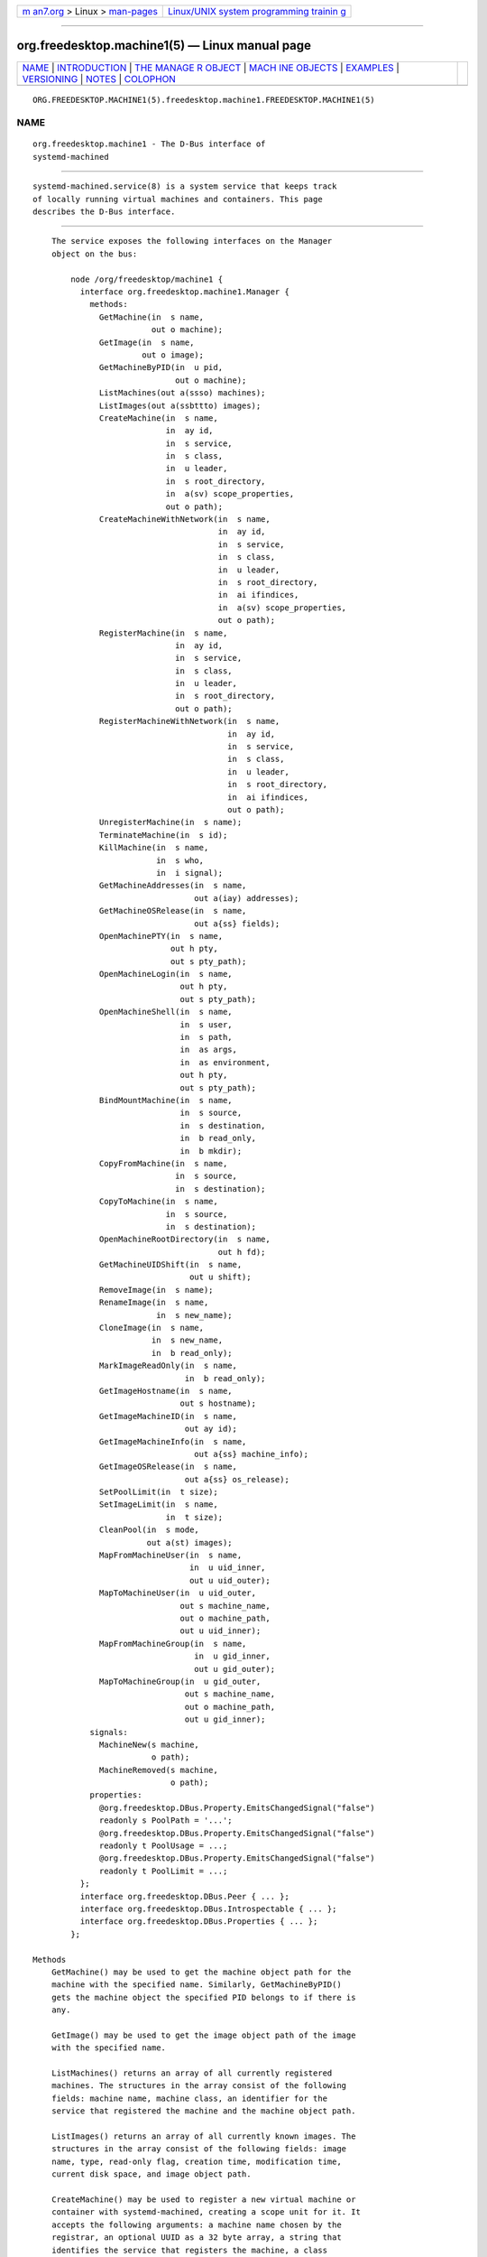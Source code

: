 .. container:: page-top

.. container:: nav-bar

   +----------------------------------+----------------------------------+
   | `m                               | `Linux/UNIX system programming   |
   | an7.org <../../../index.html>`__ | trainin                          |
   | > Linux >                        | g <http://man7.org/training/>`__ |
   | `man-pages <../index.html>`__    |                                  |
   +----------------------------------+----------------------------------+

--------------

org.freedesktop.machine1(5) — Linux manual page
===============================================

+-----------------------------------+-----------------------------------+
| `NAME <#NAME>`__ \|               |                                   |
| `INTRODUCTION <#INTRODUCTION>`__  |                                   |
| \|                                |                                   |
| `THE MANAGE                       |                                   |
| R OBJECT <#THE_MANAGER_OBJECT>`__ |                                   |
| \|                                |                                   |
| `MACH                             |                                   |
| INE OBJECTS <#MACHINE_OBJECTS>`__ |                                   |
| \| `EXAMPLES <#EXAMPLES>`__ \|    |                                   |
| `VERSIONING <#VERSIONING>`__ \|   |                                   |
| `NOTES <#NOTES>`__ \|             |                                   |
| `COLOPHON <#COLOPHON>`__          |                                   |
+-----------------------------------+-----------------------------------+
| .. container:: man-search-box     |                                   |
+-----------------------------------+-----------------------------------+

::

   ORG.FREEDESKTOP.MACHINE1(5).freedesktop.machine1.FREEDESKTOP.MACHINE1(5)

NAME
-------------------------------------------------

::

          org.freedesktop.machine1 - The D-Bus interface of
          systemd-machined


-----------------------------------------------------------------

::

          systemd-machined.service(8) is a system service that keeps track
          of locally running virtual machines and containers. This page
          describes the D-Bus interface.


-----------------------------------------------------------------------------

::

          The service exposes the following interfaces on the Manager
          object on the bus:

              node /org/freedesktop/machine1 {
                interface org.freedesktop.machine1.Manager {
                  methods:
                    GetMachine(in  s name,
                               out o machine);
                    GetImage(in  s name,
                             out o image);
                    GetMachineByPID(in  u pid,
                                    out o machine);
                    ListMachines(out a(ssso) machines);
                    ListImages(out a(ssbttto) images);
                    CreateMachine(in  s name,
                                  in  ay id,
                                  in  s service,
                                  in  s class,
                                  in  u leader,
                                  in  s root_directory,
                                  in  a(sv) scope_properties,
                                  out o path);
                    CreateMachineWithNetwork(in  s name,
                                             in  ay id,
                                             in  s service,
                                             in  s class,
                                             in  u leader,
                                             in  s root_directory,
                                             in  ai ifindices,
                                             in  a(sv) scope_properties,
                                             out o path);
                    RegisterMachine(in  s name,
                                    in  ay id,
                                    in  s service,
                                    in  s class,
                                    in  u leader,
                                    in  s root_directory,
                                    out o path);
                    RegisterMachineWithNetwork(in  s name,
                                               in  ay id,
                                               in  s service,
                                               in  s class,
                                               in  u leader,
                                               in  s root_directory,
                                               in  ai ifindices,
                                               out o path);
                    UnregisterMachine(in  s name);
                    TerminateMachine(in  s id);
                    KillMachine(in  s name,
                                in  s who,
                                in  i signal);
                    GetMachineAddresses(in  s name,
                                        out a(iay) addresses);
                    GetMachineOSRelease(in  s name,
                                        out a{ss} fields);
                    OpenMachinePTY(in  s name,
                                   out h pty,
                                   out s pty_path);
                    OpenMachineLogin(in  s name,
                                     out h pty,
                                     out s pty_path);
                    OpenMachineShell(in  s name,
                                     in  s user,
                                     in  s path,
                                     in  as args,
                                     in  as environment,
                                     out h pty,
                                     out s pty_path);
                    BindMountMachine(in  s name,
                                     in  s source,
                                     in  s destination,
                                     in  b read_only,
                                     in  b mkdir);
                    CopyFromMachine(in  s name,
                                    in  s source,
                                    in  s destination);
                    CopyToMachine(in  s name,
                                  in  s source,
                                  in  s destination);
                    OpenMachineRootDirectory(in  s name,
                                             out h fd);
                    GetMachineUIDShift(in  s name,
                                       out u shift);
                    RemoveImage(in  s name);
                    RenameImage(in  s name,
                                in  s new_name);
                    CloneImage(in  s name,
                               in  s new_name,
                               in  b read_only);
                    MarkImageReadOnly(in  s name,
                                      in  b read_only);
                    GetImageHostname(in  s name,
                                     out s hostname);
                    GetImageMachineID(in  s name,
                                      out ay id);
                    GetImageMachineInfo(in  s name,
                                        out a{ss} machine_info);
                    GetImageOSRelease(in  s name,
                                      out a{ss} os_release);
                    SetPoolLimit(in  t size);
                    SetImageLimit(in  s name,
                                  in  t size);
                    CleanPool(in  s mode,
                              out a(st) images);
                    MapFromMachineUser(in  s name,
                                       in  u uid_inner,
                                       out u uid_outer);
                    MapToMachineUser(in  u uid_outer,
                                     out s machine_name,
                                     out o machine_path,
                                     out u uid_inner);
                    MapFromMachineGroup(in  s name,
                                        in  u gid_inner,
                                        out u gid_outer);
                    MapToMachineGroup(in  u gid_outer,
                                      out s machine_name,
                                      out o machine_path,
                                      out u gid_inner);
                  signals:
                    MachineNew(s machine,
                               o path);
                    MachineRemoved(s machine,
                                   o path);
                  properties:
                    @org.freedesktop.DBus.Property.EmitsChangedSignal("false")
                    readonly s PoolPath = '...';
                    @org.freedesktop.DBus.Property.EmitsChangedSignal("false")
                    readonly t PoolUsage = ...;
                    @org.freedesktop.DBus.Property.EmitsChangedSignal("false")
                    readonly t PoolLimit = ...;
                };
                interface org.freedesktop.DBus.Peer { ... };
                interface org.freedesktop.DBus.Introspectable { ... };
                interface org.freedesktop.DBus.Properties { ... };
              };

      Methods
          GetMachine() may be used to get the machine object path for the
          machine with the specified name. Similarly, GetMachineByPID()
          gets the machine object the specified PID belongs to if there is
          any.

          GetImage() may be used to get the image object path of the image
          with the specified name.

          ListMachines() returns an array of all currently registered
          machines. The structures in the array consist of the following
          fields: machine name, machine class, an identifier for the
          service that registered the machine and the machine object path.

          ListImages() returns an array of all currently known images. The
          structures in the array consist of the following fields: image
          name, type, read-only flag, creation time, modification time,
          current disk space, and image object path.

          CreateMachine() may be used to register a new virtual machine or
          container with systemd-machined, creating a scope unit for it. It
          accepts the following arguments: a machine name chosen by the
          registrar, an optional UUID as a 32 byte array, a string that
          identifies the service that registers the machine, a class
          string, the PID of the leader process of the machine, an optional
          root directory of the container, and an array of additional
          properties to use for the scope registration. The virtual machine
          name must be suitable as a hostname, and hence should follow the
          usual DNS hostname rules, as well as the Linux hostname
          restrictions. Specifically, only 7 bit ASCII is permitted, a
          maximum length of 64 characters is enforced, only characters from
          the set "a-zA-Z0-9-_."  are allowed, the name may not begin with
          a dot, and it may not contain two dots immediately following each
          other. Container and VM managers should ideally use the hostname
          used internally in the machine for this parameter. This
          recommendation is made in order to make the machine name
          naturally resolvable using nss-mymachines(8). If a container
          manager needs to embed characters outside of the indicated range,
          escaping is required, possibly using "_" as the escape character.
          Another (somewhat natural) option would be to utilize Internet
          IDNA encoding. The UUID is passed as a 32 byte array or, if no
          suitable UUID is available, an empty array (zero length) or
          zeroed out array shall be passed. The UUID should identify the
          virtual machine/container uniquely and should ideally be the same
          UUID that /etc/machine-id in the VM/container is initialized
          from. The service string can be free-form, but it is recommended
          to pass a short lowercase identifier like "systemd-nspawn",
          "libvirt-lxc" or similar. The class string should be either
          "container" or "vm" indicating whether the machine to register is
          of the respective class. The leader PID should be the host PID of
          the init process of the container or the encapsulating process of
          the VM. If the root directory of the container is known and
          available in the host's hierarchy, it should be passed.
          Otherwise, pass the empty string instead. Finally, the scope
          properties are passed as array in the same way as to PID1's
          StartTransientUnit() method. Calling this method will internally
          register a transient scope unit for the calling client (utilizing
          the passed scope_properties) and move the leader PID into it. The
          method returns an object path for the registered machine object
          that implements the org.freedesktop.machine1.Machine interface
          (see below). Also see the New Control Group Interfaces[1] for
          details about scope units and how to alter resource control
          settings on the created machine at runtime.

          RegisterMachine() is similar to CreateMachine(). However, it only
          registers a machine and does not create a scope unit for it.
          Instead, the caller's unit is registered. We recommend to only
          use this method for container or VM managers that are run
          multiple times, one instance for each container/VM they manage,
          and are invoked as system services.

          CreateMachineWithNetwork() and RegisterMachineWithNetwork() are
          similar to CreateMachine() and RegisterMachine() but take an
          extra argument: an array of network interface indices that point
          towards the virtual machine or container. The interface indices
          should reference one or more network interfaces on the host that
          can be used to communicate with the guest. Commonly, the passed
          interface index refers to the host side of a "veth" link (in case
          of containers), a "tun"/"tap" link (in case of VMs), or the host
          side of a bridge interface that bridges access to the
          VM/container interfaces. Specifying this information is useful to
          enable support for link-local IPv6 communication to the machines
          since the scope field of sockaddr_in6 can be initialized by the
          specified ifindex.  nss-mymachines(8) makes use of this
          information.

          KillMachine() sends a UNIX signal to the machine's processes. As
          its arguments, it takes a machine name (as originally passed to
          CreateMachine() or returned by ListMachines()), an identifier
          that specifies what precisely to send the signal to (either
          "leader" or "all"), and a numeric UNIX signal integer.

          TerminateMachine() terminates a virtual machine, killing its
          processes. It takes a machine name as its only argument.

          GetMachineAddresses() retrieves the IP addresses of a container.
          This method returns an array of pairs consisting of an address
          family specifier (AF_INET or AF_INET6) and a byte array
          containing the addresses. This is only supported for containers
          that make use of network namespacing.

          GetMachineOSRelease() retrieves the OS release information of a
          container. This method returns an array of key value pairs read
          from the os-release(5) file in the container and is useful to
          identify the operating system used in a container.

          OpenMachinePTY() allocates a pseudo TTY in the container and
          returns a file descriptor and its path. This is equivalent to
          transitioning into the container and invoking posix_openpt(3).

          OpenMachineLogin() allocates a pseudo TTY in the container and
          ensures that a getty login prompt of the container is running on
          the other end. It returns the file descriptor of the PTY and the
          PTY path. This is useful for acquiring a pty with a login prompt
          from the container.

          OpenMachineShell() allocates a pseudo TTY in the container, as
          the specified user, and invokes the executable at the specified
          path with a list of arguments (starting from argv[0]) and an
          environment block. It then returns the file descriptor of the PTY
          and the PTY path.

          BindMountMachine() bind mounts a file or directory from the host
          into the container. Its arguments consist of a machine name, the
          source directory on the host, the destination directory in the
          container, and two booleans, one indicating whether the bind
          mount shall be read-only, the other indicating whether the
          destination mount point shall be created first, if it is missing.

          CopyFromMachine() copies files or directories from a container
          into the host. It takes a container name, a source directory in
          the container and a destination directory on the host as
          arguments.  CopyToMachine() does the opposite and copies files
          from a source directory on the host into a destination directory
          in the container.

          RemoveImage() removes the image with the specified name.

          RenameImage() renames the specified image.

          CloneImage() clones the specified image under a new name. It also
          takes a boolean argument indicating whether the resulting image
          shall be read-only or not.

          MarkImageReadOnly() toggles the read-only flag of an image.

          SetPoolLimit() sets an overall quota limit on the pool of images.

          SetImageLimit() sets a per-image quota limit.

          MapFromMachineUser(), MapToMachineUser(), MapFromMachineGroup(),
          and MapToMachineGroup() may be used to map UIDs/GIDs from the
          host user namespace to a container user namespace or vice versa.

      Signals
          MachineNew and MachineRemoved are sent whenever a new machine is
          registered or removed. These signals carry the machine name and
          the object path to the corresponding
          org.freedesktop.machine1.Machine interface (see below).

      Properties
          PoolPath specifies the file system path where images are written
          to.

          PoolUsage specifies the current usage size of the image pool in
          bytes.

          PoolLimit specifies the size limit of the image pool in bytes.


-----------------------------------------------------------------------

::

              node /org/freedesktop/machine1/machine/rawhide {
                interface org.freedesktop.machine1.Machine {
                  methods:
                    Terminate();
                    Kill(in  s who,
                         in  i signal);
                    GetAddresses(out a(iay) addresses);
                    GetOSRelease(out a{ss} fields);
                    GetUIDShift(out u shift);
                    OpenPTY(out h pty,
                            out s pty_path);
                    OpenLogin(out h pty,
                              out s pty_path);
                    OpenShell(in  s user,
                              in  s path,
                              in  as args,
                              in  as environment,
                              out h pty,
                              out s pty_path);
                    BindMount(in  s source,
                              in  s destination,
                              in  b read_only,
                              in  b mkdir);
                    CopyFrom(in  s source,
                             in  s destination);
                    CopyTo(in  s source,
                           in  s destination);
                    OpenRootDirectory(out h fd);
                  properties:
                    @org.freedesktop.DBus.Property.EmitsChangedSignal("const")
                    readonly s Name = '...';
                    @org.freedesktop.DBus.Property.EmitsChangedSignal("const")
                    readonly ay Id = [...];
                    @org.freedesktop.DBus.Property.EmitsChangedSignal("const")
                    readonly t Timestamp = ...;
                    @org.freedesktop.DBus.Property.EmitsChangedSignal("const")
                    readonly t TimestampMonotonic = ...;
                    @org.freedesktop.DBus.Property.EmitsChangedSignal("const")
                    readonly s Service = '...';
                    @org.freedesktop.DBus.Property.EmitsChangedSignal("const")
                    readonly s Unit = '...';
                    @org.freedesktop.DBus.Property.EmitsChangedSignal("const")
                    readonly u Leader = ...;
                    @org.freedesktop.DBus.Property.EmitsChangedSignal("const")
                    readonly s Class = '...';
                    @org.freedesktop.DBus.Property.EmitsChangedSignal("const")
                    readonly s RootDirectory = '...';
                    @org.freedesktop.DBus.Property.EmitsChangedSignal("const")
                    readonly ai NetworkInterfaces = [...];
                    @org.freedesktop.DBus.Property.EmitsChangedSignal("false")
                    readonly s State = '...';
                };
                interface org.freedesktop.DBus.Peer { ... };
                interface org.freedesktop.DBus.Introspectable { ... };
                interface org.freedesktop.DBus.Properties { ... };
              };

      Methods
          Terminate() and Kill() terminate/kill the machine. These methods
          take the same arguments as TerminateMachine() and KillMachine()
          on the Manager interface, respectively.

          GetAddresses() and GetOSRelease() get the IP address and OS
          release information from the machine. These methods take the same
          arguments as GetMachineAddresses() and GetMachineOSRelease() of
          the Manager interface, respectively.

      Properties
          Name is the machine name as it was passed in during registration
          with CreateMachine() on the manager object.

          Id is the machine UUID.

          Timestamp and TimestampMonotonic are the realtime and monotonic
          timestamps when the virtual machines where created in
          microseconds since the epoch.

          Service contains a short string identifying the registering
          service as passed in during registration of the machine.

          Unit is the systemd scope or service unit name for the machine.

          Leader is the PID of the leader process of the machine.

          Class is the class of the machine and is either the string "vm"
          (for real VMs based on virtualized hardware) or "container" (for
          light-weight userspace virtualization sharing the same kernel as
          the host).

          RootDirectory is the root directory of the container if it is
          known and applicable or the empty string.

          NetworkInterfaces contains an array of network interface indices
          that point towards the container, the VM or the host. For details
          about this information see the description of
          CreateMachineWithNetwork() above.

          State is the state of the machine and is one of "opening",
          "running", or "closing". Note that the state machine is not
          considered part of the API and states might be removed or added
          without this being considered API breakage.


---------------------------------------------------------

::

          Example 1. Introspect org.freedesktop.machine1.Manager on the bus

              $ gdbus introspect --system \
                --dest org.freedesktop.machine1 \
                --object-path /org/freedesktop/machine1

          Example 2. Introspect org.freedesktop.machine1.Machine on the bus

              $ gdbus introspect --system \
                --dest org.freedesktop.machine1 \
                --object-path /org/freedesktop/machine1/machine/rawhide


-------------------------------------------------------------

::

          These D-Bus interfaces follow the usual interface versioning
          guidelines[2].


---------------------------------------------------

::

           1. New Control Group Interfaces
              https://www.freedesktop.org/wiki/Software/systemd/ControlGroupInterface/

           2. the usual interface versioning guidelines
              http://0pointer.de/blog/projects/versioning-dbus.html

COLOPHON
---------------------------------------------------------

::

          This page is part of the systemd (systemd system and service
          manager) project.  Information about the project can be found at
          ⟨http://www.freedesktop.org/wiki/Software/systemd⟩.  If you have
          a bug report for this manual page, see
          ⟨http://www.freedesktop.org/wiki/Software/systemd/#bugreports⟩.
          This page was obtained from the project's upstream Git repository
          ⟨https://github.com/systemd/systemd.git⟩ on 2021-08-27.  (At that
          time, the date of the most recent commit that was found in the
          repository was 2021-08-27.)  If you discover any rendering
          problems in this HTML version of the page, or you believe there
          is a better or more up-to-date source for the page, or you have
          corrections or improvements to the information in this COLOPHON
          (which is not part of the original manual page), send a mail to
          man-pages@man7.org

   systemd 249                                  ORG.FREEDESKTOP.MACHINE1(5)

--------------

Pages that refer to this page:
`org.freedesktop.import1(5) <../man5/org.freedesktop.import1.5.html>`__, 
`systemd-machined.service(8) <../man8/systemd-machined.service.8.html>`__

--------------

--------------

.. container:: footer

   +-----------------------+-----------------------+-----------------------+
   | HTML rendering        |                       | |Cover of TLPI|       |
   | created 2021-08-27 by |                       |                       |
   | `Michael              |                       |                       |
   | Ker                   |                       |                       |
   | risk <https://man7.or |                       |                       |
   | g/mtk/index.html>`__, |                       |                       |
   | author of `The Linux  |                       |                       |
   | Programming           |                       |                       |
   | Interface <https:     |                       |                       |
   | //man7.org/tlpi/>`__, |                       |                       |
   | maintainer of the     |                       |                       |
   | `Linux man-pages      |                       |                       |
   | project <             |                       |                       |
   | https://www.kernel.or |                       |                       |
   | g/doc/man-pages/>`__. |                       |                       |
   |                       |                       |                       |
   | For details of        |                       |                       |
   | in-depth **Linux/UNIX |                       |                       |
   | system programming    |                       |                       |
   | training courses**    |                       |                       |
   | that I teach, look    |                       |                       |
   | `here <https://ma     |                       |                       |
   | n7.org/training/>`__. |                       |                       |
   |                       |                       |                       |
   | Hosting by `jambit    |                       |                       |
   | GmbH                  |                       |                       |
   | <https://www.jambit.c |                       |                       |
   | om/index_en.html>`__. |                       |                       |
   +-----------------------+-----------------------+-----------------------+

--------------

.. container:: statcounter

   |Web Analytics Made Easy - StatCounter|

.. |Cover of TLPI| image:: https://man7.org/tlpi/cover/TLPI-front-cover-vsmall.png
   :target: https://man7.org/tlpi/
.. |Web Analytics Made Easy - StatCounter| image:: https://c.statcounter.com/7422636/0/9b6714ff/1/
   :class: statcounter
   :target: https://statcounter.com/
